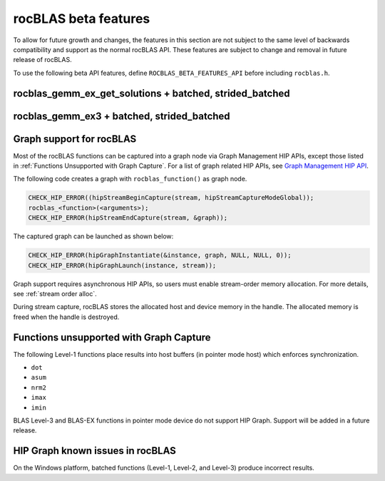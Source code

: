 .. meta::
  :description: rocBLAS documentation and API reference library
  :keywords: rocBLAS, ROCm, API, Linear Algebra, documentation

.. _beta-features:

********************************************************************
rocBLAS beta features
********************************************************************

To allow for future growth and changes, the features in this section are not subject to the same
level of backwards compatibility and support as the normal rocBLAS API. These features are subject
to change and removal in future release of rocBLAS.

To use the following beta API features, define ``ROCBLAS_BETA_FEATURES_API`` before including ``rocblas.h``.

rocblas_gemm_ex_get_solutions + batched, strided_batched
=========================================================

.. doxygenfunction:: rocblas_gemm_ex_get_solutions
.. doxygenfunction:: rocblas_gemm_ex_get_solutions_by_type
.. doxygenfunction:: rocblas_gemm_batched_ex_get_solutions
.. doxygenfunction:: rocblas_gemm_batched_ex_get_solutions_by_type
.. doxygenfunction:: rocblas_gemm_strided_batched_ex_get_solutions

.. _rocblas_gemm_ex3:

rocblas_gemm_ex3 + batched, strided_batched
=========================================================

.. doxygenfunction:: rocblas_gemm_ex3
.. doxygenfunction:: rocblas_gemm_batched_ex3
.. doxygenfunction:: rocblas_gemm_strided_batched_ex3

Graph support for rocBLAS
=========================================================

Most of the rocBLAS functions can be captured into a graph node via Graph Management HIP APIs,
except those listed in :ref:`Functions Unsupported with Graph Capture`.
For a list of graph related HIP APIs, see
`Graph Management HIP API <https://rocm.docs.amd.com/projects/HIP/en/latest/doxygen/html/group___graph.html#graph-management>`_.

The following code creates a graph with ``rocblas_function()`` as graph node.

.. code-block:: c++

      CHECK_HIP_ERROR((hipStreamBeginCapture(stream, hipStreamCaptureModeGlobal));
      rocblas_<function>(<arguments>);
      CHECK_HIP_ERROR(hipStreamEndCapture(stream, &graph));

The captured graph can be launched as shown below:

.. code-block:: c++

      CHECK_HIP_ERROR(hipGraphInstantiate(&instance, graph, NULL, NULL, 0));
      CHECK_HIP_ERROR(hipGraphLaunch(instance, stream));

Graph support requires asynchronous HIP APIs, so users must enable stream-order memory allocation.
For more details, see :ref:`stream order alloc`.

During stream capture, rocBLAS stores the allocated host and device memory in the handle.
The allocated memory is freed when the handle is destroyed.

.. _Functions Unsupported with Graph Capture:

Functions unsupported with Graph Capture
=========================================================

The following Level-1 functions place results into host buffers (in pointer mode host) which enforces synchronization.

*  ``dot``
*  ``asum``
*  ``nrm2``
*  ``imax``
*  ``imin``

BLAS Level-3 and BLAS-EX functions in pointer mode device do not support HIP Graph. Support will be added in a future release.

HIP Graph known issues in rocBLAS
=========================================================

On the Windows platform, batched functions (Level-1, Level-2, and Level-3) produce incorrect results.

